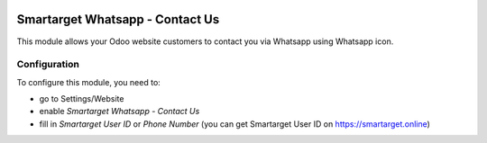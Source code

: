 .. image:: https://img.shields.io/badge/license-AGPL--3-blue.png
   :target: https://www.gnu.org/licenses/agpl
   :alt: License: AGPL-3

===============
Smartarget Whatsapp - Contact Us
===============

This module allows your Odoo website customers to contact you via Whatsapp using Whatsapp icon.

.. Smartarget: https://smartarget.online

Configuration
=============

To configure this module, you need to:

* go to Settings/Website
* enable `Smartarget Whatsapp - Contact Us`
* fill in `Smartarget User ID` or `Phone Number` (you can get Smartarget User ID on https://smartarget.online)
